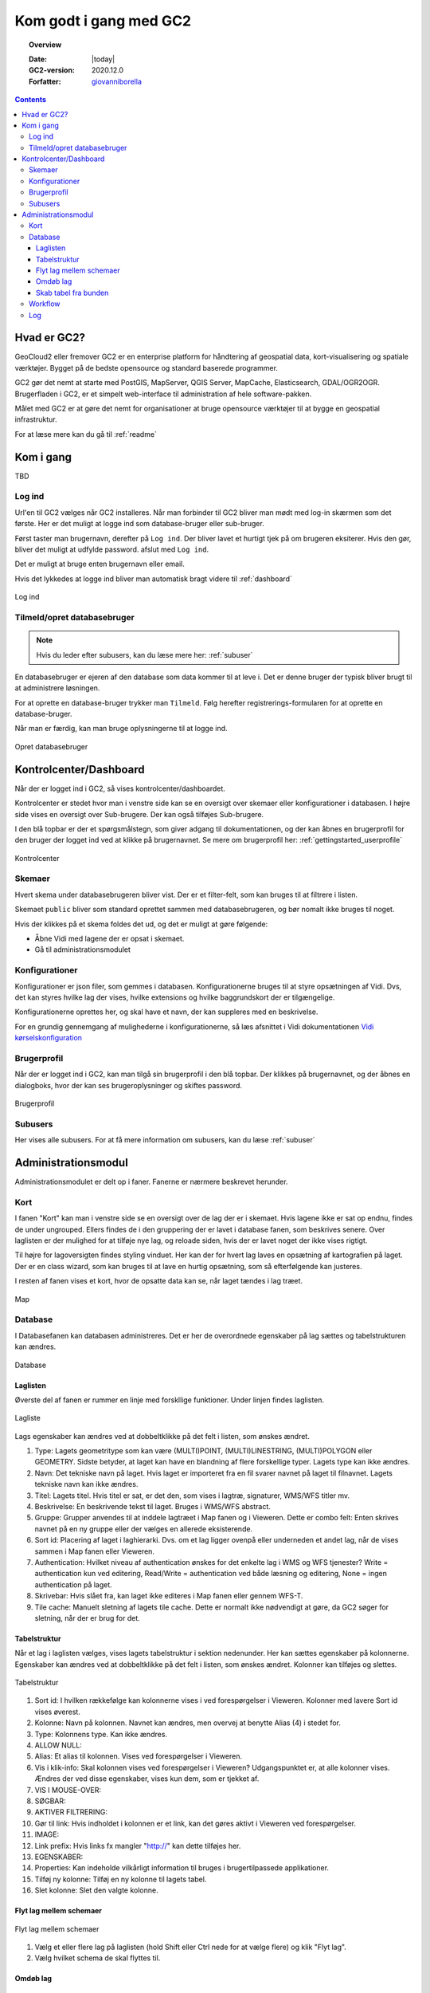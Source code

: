 .. _gettingstarted:

*****************************************************************
Kom godt i gang med GC2
*****************************************************************

.. topic:: Overview

    :Date: |today|
    :GC2-version: 2020.12.0
    :Forfatter: `giovanniborella <https://github.com/giovanniborella>`_

.. contents:: 
    :depth: 3


Hvad er GC2?
================================================================= 

GeoCloud2 eller fremover GC2 er en enterprise platform for håndtering af geospatial data, kort-visualisering og spatiale værktøjer. Bygget på de bedste opensource og standard baserede programmer.

GC2 gør det nemt at starte med PostGIS, MapServer, QGIS Server, MapCache, Elasticsearch, GDAL/OGR2OGR. Brugerfladen i GC2, er et simpelt web-interface til administration af hele software-pakken.

Målet med GC2 er at gøre det nemt for organisationer at bruge opensource værktøjer til at bygge en geospatial infrastruktur.

For at læse mere kan du gå til :ref:`readme`

Kom i gang
=================================================================

TBD

.. _gettingstarted_login:

Log ind
-----------------------------------------------------------------

Url'en til GC2 vælges når GC2 installeres. Når man forbinder til GC2 bliver man mødt med log-in skærmen som det første. Her er det muligt at logge ind som database-bruger eller sub-bruger.

Først taster man brugernavn, derefter på ``Log ind``. Der bliver lavet et hurtigt tjek på om brugeren eksiterer. Hvis den gør, bliver det muligt at udfylde password. afslut med ``Log ind``.

Det er muligt at bruge enten brugernavn eller email.

Hvis det lykkedes at logge ind bliver man automatisk bragt videre til :ref:`dashboard`

.. figure:: ../../../_media/gettingstarted-login.png
    :width: 400px
    :align: center
    :name: gettingstarted-login
    :figclass: align-center

    Log ind

.. _gettingstarted_register:

Tilmeld/opret databasebruger
-----------------------------------------------------------------

.. note::
  Hvis du leder efter subusers, kan du læse mere her: :ref:`subuser`

En databasebruger er ejeren af den database som data kommer til at leve i. Det er denne bruger der typisk bliver brugt til at administrere løsningen.

For at oprette en database-bruger trykker man ``Tilmeld``. Følg herefter registrerings-formularen for at oprette en database-bruger.

Når man er færdig, kan man bruge oplysningerne til at logge ind.

.. figure:: ../../../_media/gettingstarted-register.png
    :width: 400px
    :align: center
    :name: gettingstarted-register
    :figclass: align-center

    Opret databasebruger

.. _gettingstarted_dashboard:

Kontrolcenter/Dashboard
=================================================================

Når der er logget ind i GC2, så vises kontrolcenter/dashboardet. 

Kontrolcenter er stedet hvor man i venstre side kan se en oversigt over skemaer eller konfigurationer i databasen. I højre side vises en oversigt over Sub-brugere. Der kan også tilføjes Sub-brugere.

I den blå topbar er der et spørgsmålstegn, som giver adgang til dokumentationen, og der kan åbnes en brugerprofil for den bruger der logget ind ved at klikke på brugernavnet. Se mere om brugerprofil her: :ref:`gettingstarted_userprofile`

.. figure:: ../../../_media/gettingstarted-dashboard.png
    :width: 550px
    :align: center
    :name: gettingstarted-dashboard
    :figclass: align-center

    Kontrolcenter

Skemaer
-----------------------------------------------------------------

Hvert skema under databasebrugeren bliver vist. Der er et filter-felt, som kan bruges til at filtrere i listen.

Skemaet ``public`` bliver som standard oprettet sammen med databasebrugeren, og bør nomalt ikke bruges til noget.

Hvis der klikkes på et skema foldes det ud, og det er muligt at gøre følgende:

* Åbne Vidi med lagene der er opsat i skemaet.
* Gå til administrationsmodulet


Konfigurationer
-----------------------------------------------------------------

Konfigurationer er json filer, som gemmes i databasen. Konfigurationerne bruges til at styre opsætningen af Vidi. Dvs, det kan styres hvilke lag der vises, hvilke extensions og hvilke baggrundskort der er tilgængelige. 

Konfigurationerne oprettes her, og skal have et navn, der kan suppleres med en beskrivelse.

For en grundig gennemgang af mulighederne i konfigurationerne, så læs afsnittet i Vidi dokumentationen `Vidi kørselskonfiguration <https://vidi.readthedocs.io/da/latest/pages/standard/91_run_configuration.html>`_

.. _gettingstarted_userprofile:

Brugerprofil
-----------------------------------------------------------------

Når der er logget ind i GC2, kan man tilgå sin brugerprofil i den blå topbar. Der klikkes på brugernavnet, og der åbnes en dialogboks, hvor der kan ses brugeroplysninger og skiftes password.

.. figure:: ../../../_media/gettingstarted-userprofile.png
    :width: 550px
    :align: center
    :name: gettingstarted-dashboard
    :figclass: align-center

    Brugerprofil

Subusers
-----------------------------------------------------------------

Her vises alle subusers. For at få mere information om subusers, kan du læse :ref:`subuser`

.. _gettingstarted_admin:

Administrationsmodul
=================================================================

Administrationsmodulet er delt op i faner. Fanerne er nærmere beskrevet herunder.

.. _gettingstarted_admin_map:

Kort
-----------------------------------------------------------------

I fanen "Kort" kan man i venstre side se en oversigt over de lag der er i skemaet. Hvis lagene ikke er sat op endnu, findes de under ungrouped. Ellers findes de i den gruppering der er lavet i database fanen, som beskrives senere. Over laglisten er der mulighed for at tilføje nye lag, og reloade siden, hvis der er lavet noget der ikke vises rigtigt.

Til højre for lagoversigten findes styling vinduet. Her kan der for hvert lag laves en opsætning af kartografien på laget. Der er en class wizard, som kan bruges til at lave en hurtig opsætning, som så efterfølgende kan justeres.

I resten af fanen vises et kort, hvor de opsatte data kan se, når laget tændes i lag træet.

.. _gettingstarted_admin_database:

.. figure:: ../../../_media/gettingstarted-admin-map.png
    :width: 690px
    :align: center
    :name: gettingstarted-admin-map
    :figclass: align-center

    Map




Database
-----------------------------------------------------------------

I Databasefanen kan databasen administreres. Det er her de overordnede egenskaber på lag sættes og tabelstrukturen kan ændres.

.. figure:: ../../../_media/gettingstarted-admin-database.png
    :width: 690px
    :align: center
    :name: gettingstarted-admin-database
    :figclass: align-center

    Database

Laglisten
~~~~~~~~~~~~~~~~~~~~~~~~~~~~~~~~~~~~~~~~~~~~~~~~~~~~~~~~~~~~~~~~~~

Øverste del af fanen er rummer en linje med forskllige funktioner. Under linjen findes laglisten.

.. figure:: ../../../_media/gettingstarted-admin-database-layerlist.png
    :width: 690px
    :align: center
    :name: gettingstarted-database-layerlist
    :figclass: align-center

    Lagliste

Lags egenskaber kan ændres ved at dobbeltklikke på det felt i listen, som ønskes ændret.  

1. Type: Lagets geometritype som kan være (MULTI)POINT, (MULTI)LINESTRING, (MULTI)POLYGON eller GEOMETRY. Sidste betyder, at laget kan have en blandning af flere forskellige typer. Lagets type kan ikke ændres.
#. Navn: Det tekniske navn på laget. Hvis laget er importeret fra en fil svarer navnet på laget til filnavnet. Lagets tekniske navn kan ikke ændres.
#. Titel: Lagets titel. Hvis titel er sat, er det den, som vises i lagtræ, signaturer, WMS/WFS titler mv.
#. Beskrivelse: En beskrivende tekst til laget. Bruges i WMS/WFS abstract.
#. Gruppe: Grupper anvendes til at inddele lagtræet i Map fanen og i Vieweren. Dette er combo felt: Enten skrives navnet på en ny gruppe eller der vælges en allerede eksisterende.
#. Sort id: Placering af laget i laghierarki. Dvs. om et lag ligger ovenpå eller underneden et andet lag, når de vises sammen i Map fanen eller Vieweren.
#. Authentication: Hvilket niveau af authentication ønskes for det enkelte lag i WMS og WFS tjenester? Write = authentication kun ved editering, Read/Write = authentication ved både læsning og editering, None = ingen authentication på laget.
#. Skrivebar: Hvis slået fra, kan laget ikke editeres i Map fanen eller gennem WFS-T.
#. Tile cache: Manuelt sletning af lagets tile cache. Dette er normalt ikke nødvendigt at gøre, da GC2 søger for sletning, når der er brug for det.

Tabelstruktur
~~~~~~~~~~~~~~~~~~~~~~~~~~~~~~~~~~~~~~~~~~~~~~~~~~~~~~~~~~~~~~~~~~

Når et lag i laglisten vælges, vises lagets tabelstruktur i sektion nedenunder. Her kan sættes egenskaber på kolonnerne. Egenskaber kan ændres ved at dobbeltklikke på det felt i listen, som ønskes ændret. Kolonner kan tilføjes og slettes.

.. figure:: ../../../_media/gettingstarted-admin-database-table-structure.png
    :width: 690px
    :align: center
    :name: gettingstarted-database-layerlist
    :figclass: align-center

    Tabelstruktur

1. Sort id: I hvilken rækkefølge kan kolonnerne vises i ved forespørgelser i Vieweren. Kolonner med lavere Sort id vises øverest.
#. Kolonne: Navn på kolonnen. Navnet kan ændres, men overvej at benytte Alias (4) i stedet for.
#. Type: Kolonnens type. Kan ikke ændres.
#. ALLOW NULL:
#. Alias: Et alias til kolonnen. Vises ved forespørgelser i Vieweren.
#. Vis i klik-info: Skal kolonnen vises ved forespørgelser i Vieweren? Udgangspunktet er, at alle kolonner vises. Ændres der ved disse egenskaber, vises kun dem, som er tjekket af.
#. VIS I MOUSE-OVER:
#. SØGBAR:
#. AKTIVER FILTRERING:
#. Gør til link: Hvis indholdet i kolonnen er et link, kan det gøres aktivt i Vieweren ved forespørgelser.
#. IMAGE:
#. Link prefix: Hvis links fx mangler "http://" kan dette tilføjes her.
#. EGENSKABER:
#. Properties: Kan indeholde vilkårligt information til bruges i brugertilpassede applikationer.
#. Tilføj ny kolonne: Tilføj en ny kolonne til lagets tabel.
#. Slet kolonne: Slet den valgte kolonne.

Flyt lag mellem schemaer
~~~~~~~~~~~~~~~~~~~~~~~~~~~~~~~~~~~~~~~~~~~~~~~~~~~~~~~~~~~~~~~~~~

.. figure:: ../../../_media/gettingstarted-admin-database-movelayer-schema.png
    :width: 690px
    :align: center
    :name: gettingstarted-database-layerlist
    :figclass: align-center

    Flyt lag mellem schemaer

1. Vælg et eller flere lag på laglisten (hold Shift eller Ctrl nede for at vælge flere) og klik "Flyt lag".
#. Vælg hvilket schema de skal flyttes til.

Omdøb lag
~~~~~~~~~~~~~~~~~~~~~~~~~~~~~~~~~~~~~~~~~~~~~~~~~~~~~~~~~~~~~~~~~~

.. figure:: ../../../_media/gettingstarted-admin-database-rename-layer.png
    :width: 690px
    :align: center
    :name: gettingstarted-database-layerlist
    :figclass: align-center

    Omdøb lag
	
1. Vælg et enkelt lag og klik "Omdøb layer".
#. Vælg et nyt navn til laget.

Skab tabel fra bunden
~~~~~~~~~~~~~~~~~~~~~~~~~~~~~~~~~~~~~~~~~~~~~~~~~~~~~~~~~~~~~~~~~~

Du kan skabe en ny tom tabel fra bunden ved først at klikke på nyt lag

.. figure:: ../../../_media/gettingstarted-admin-database-create-table.png
    :width: 690px
    :align: center
    :name: gettingstarted-database-layerlist
    :figclass: align-center

    Klik nyt lag
	
	
.. figure:: ../../../_media/gettingstarted-admin-database-create-table-dialog.png
    :width: 690px
    :align: center
    :name: gettingstarted-database-layerlist
    :figclass: align-center

    Nyt lag dialogboks
	
1. Klik på Blank layer.
#. giv den nye tabel et navn.
#. Sæt EPSG kode for geometri-feltet.
#. Sæt type kode for geometri-feltet.

Hvis du vil have en tabel uden geometri, så slettes geometri-feltet bare efter tabellen er oprettet.



.. _gettingstarted_admin_workflow:

Workflow
-----------------------------------------------------------------

TBD

.. figure:: ../../../_media/gettingstarted-admin-workflow.png
    :width: 400px
    :align: center
    :name: gettingstarted-admin-workflow
    :figclass: align-center

    Workflow

.. _gettingstarted_admin_log:

Log
-----------------------------------------------------------------

TBD

.. figure:: ../../../_media/gettingstarted-admin-log.png
    :width: 400px
    :align: center
    :name: gettingstarted-admin-log
    :figclass: align-center

    Log
